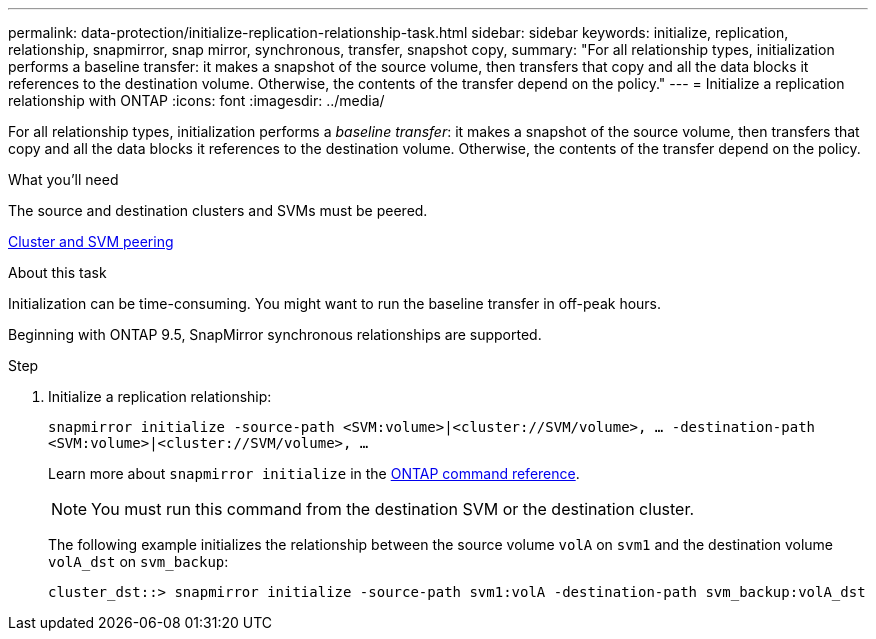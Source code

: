 ---
permalink: data-protection/initialize-replication-relationship-task.html
sidebar: sidebar
keywords: initialize, replication, relationship, snapmirror, snap mirror, synchronous, transfer, snapshot copy,
summary: "For all relationship types, initialization performs a baseline transfer: it makes a snapshot of the source volume, then transfers that copy and all the data blocks it references to the destination volume. Otherwise, the contents of the transfer depend on the policy."
---
= Initialize a replication relationship with ONTAP
:icons: font
:imagesdir: ../media/

[.lead]
For all relationship types, initialization performs a _baseline transfer_: it makes a snapshot of the source volume, then transfers that copy and all the data blocks it references to the destination volume. Otherwise, the contents of the transfer depend on the policy.

.What you'll need

The source and destination clusters and SVMs must be peered.

link:../peering/index.html[Cluster and SVM peering]

.About this task

Initialization can be time-consuming. You might want to run the baseline transfer in off-peak hours.

Beginning with ONTAP 9.5, SnapMirror synchronous relationships are supported.

.Step

. Initialize a replication relationship:
+
`snapmirror initialize -source-path <SVM:volume>|<cluster://SVM/volume>, ... -destination-path <SVM:volume>|<cluster://SVM/volume>, ...`
+
Learn more about `snapmirror initialize` in the link:https://docs.netapp.com/us-en/ontap-cli/snapmirror-initialize.html[ONTAP command reference^].
+
[NOTE]
====
You must run this command from the destination SVM or the destination cluster.
====
+
The following example initializes the relationship between the source volume `volA` on `svm1` and the destination volume `volA_dst` on `svm_backup`:
+
----
cluster_dst::> snapmirror initialize -source-path svm1:volA -destination-path svm_backup:volA_dst
----

// 2025 Jan 14, ONTAPDOC-2569
// 2024-Aug-30, ONTAPDOC-2346
// 2024-7-10 ontapdoc-2192
// 08 DEC 2021, BURT 1430515
